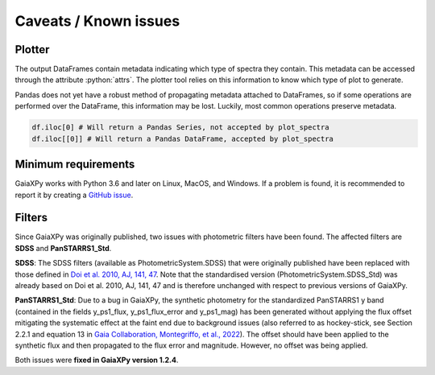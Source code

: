 Caveats / Known issues
======================

.. role:: python(code)
   :language: python

Plotter
-------

The output DataFrames contain metadata indicating which type of spectra they contain. This metadata
can be accessed through the attribute :python:`attrs`. The plotter tool relies on this information
to know which type of plot to generate.

Pandas does not yet have a robust method of propagating metadata attached to DataFrames,
so if some operations are performed over the DataFrame, this information may be lost.
Luckily, most common operations preserve metadata.


.. code-block:: python

    df.iloc[0] # Will return a Pandas Series, not accepted by plot_spectra
    df.iloc[[0]] # Will return a Pandas DataFrame, accepted by plot_spectra

Minimum requirements
--------------------

GaiaXPy works with Python 3.6 and later on Linux, MacOS, and Windows. If a problem is found, it is recommended to report it by creating a `GitHub issue <https://github.com/gaia-dpci/GaiaXPy/issues>`_.

Filters
-------

Since GaiaXPy was originally published, two issues with photometric filters have been found. The affected filters are **SDSS** and **PanSTARRS1_Std**.

**SDSS**: The SDSS filters (available as PhotometricSystem.SDSS) that were originally published have been replaced with those defined in `Doi et al. 2010, AJ, 141, 47 <https://ui.adsabs.harvard.edu/abs/2010AJ....139.1628D/abstract>`_. Note that the standardised version (PhotometricSystem.SDSS_Std) was already based on Doi et al. 2010, AJ, 141, 47 and is therefore unchanged with respect to previous versions of GaiaXPy.

**PanSTARRS1_Std**: Due to a bug in GaiaXPy, the synthetic photometry for the standardized PanSTARRS1 y band (contained in the fields y_ps1_flux, y_ps1_flux_error and y_ps1_mag) has been generated without applying the flux offset mitigating the systematic effect at the faint end due to background issues (also referred to as hockey-stick, see Section 2.2.1 and equation 13 in `Gaia Collaboration, Montegriffo, et al., 2022 <https://ui.adsabs.harvard.edu/abs/2022arXiv220606215G/abstract>`_). The offset should have been applied to the synthetic flux and then propagated to the flux error and magnitude. However, no offset was being applied.

Both issues were **fixed in GaiaXPy version 1.2.4**.
